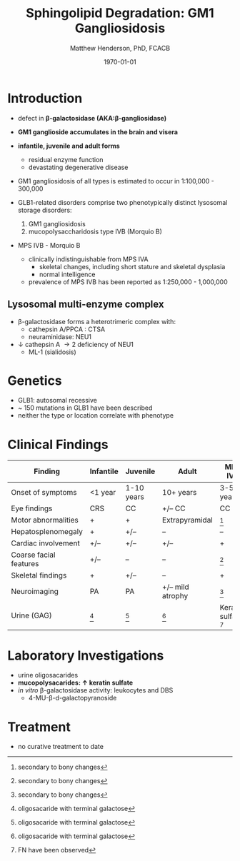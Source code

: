 #+TITLE: Sphingolipid Degradation: GM1 Gangliosidosis
#+AUTHOR: Matthew Henderson, PhD, FCACB
#+DATE: \today


* Introduction

- defect in *\beta-galactosidase (AKA:\beta-gangliosidase)*
- *GM1 ganglioside accumulates in the brain and visera*
- *infantile, juvenile and adult forms*
  - residual enzyme function
  - devastating degenerative disease
- GM1 gangliosidosis of all types is estimated to occur in 1:100,000 - 300,000

- GLB1-related disorders comprise two phenotypically distinct lysosomal storage disorders:
  1) GM1 gangliosidosis
  2) mucopolysaccharidosis type IVB (Morquio B)

- MPS IVB - Morquio B
  - clinically indistinguishable from MPS IVA 
    - skeletal changes, including short stature and skeletal dysplasia
    - normal intelligence
  - prevalence of MPS IVB has been reported as 1:250,000 - 1,000,000

#+CAPTION[]: \beta-galactosidase
#+NAME: fig:bgal
#+ATTR_LaTeX: :width 0.4\textwidth
[[file:./GM1_2/figures/bgalatosidase.png]]


** Lysosomal multi-enzyme complex

- \beta-galactosidase forms a heterotrimeric complex with:
  - cathepsin A/PPCA : CTSA 
  - neuraminidase: NEU1

- \downarrow cathepsin A \to 2\degree  deficiency of NEU1
  - ML-1 (sialidosis)

* Genetics
- GLB1: autosomal recessive 
- ~ 150 mutations in GLB1 have been described
- neither the type or location correlate with phenotype

* Clinical Findings

#+CAPTION[GM1 Signs and Symptoms]:GM1 Signs and Symptoms
#+NAME: tab:gm1ss
| Finding                | Infantile | Juvenile   | Adult            | MPS IVB                |
|------------------------+-----------+------------+------------------+------------------------|
| Onset of symptoms      | <1 year   | 1-10 years | 10+ years        | 3-5 years              |
| Eye findings           | CRS       | CC         | +/– CC           | CC                     |
| Motor abnormalities    | +         | +          | Extrapyramidal   | [fn:2]                 |
| Hepatosplenomegaly     | +         | +/–        | –                | –                      |
| Cardiac involvement    | +/–       | +/–        | +/–              | +                      |
| Coarse facial features | +/–       | –          | –                | [fn:2]                 |
| Skeletal findings      | +         | +/–        | –                | +                      |
| Neuroimaging           | PA        | PA         | +/– mild atrophy | [fn:2]                 |
| Urine (GAG)            | [fn:1]    | [fn:1]     | [fn:1]           | Keratan sulfate [fn:3] |

[fn:1] oligosacaride with terminal galactose
[fn:2] secondary to bony changes
[fn:3] FN have been observed

* Laboratory Investigations
- urine oligosacarides
- *mucopolysacarides: \uparrow keratin sulfate*
- /in vitro/ \beta-galactosidase activity: leukocytes and DBS
  - 4-MU-\beta-d-galactopyranoside

* Treatment
- no curative treatment to date








